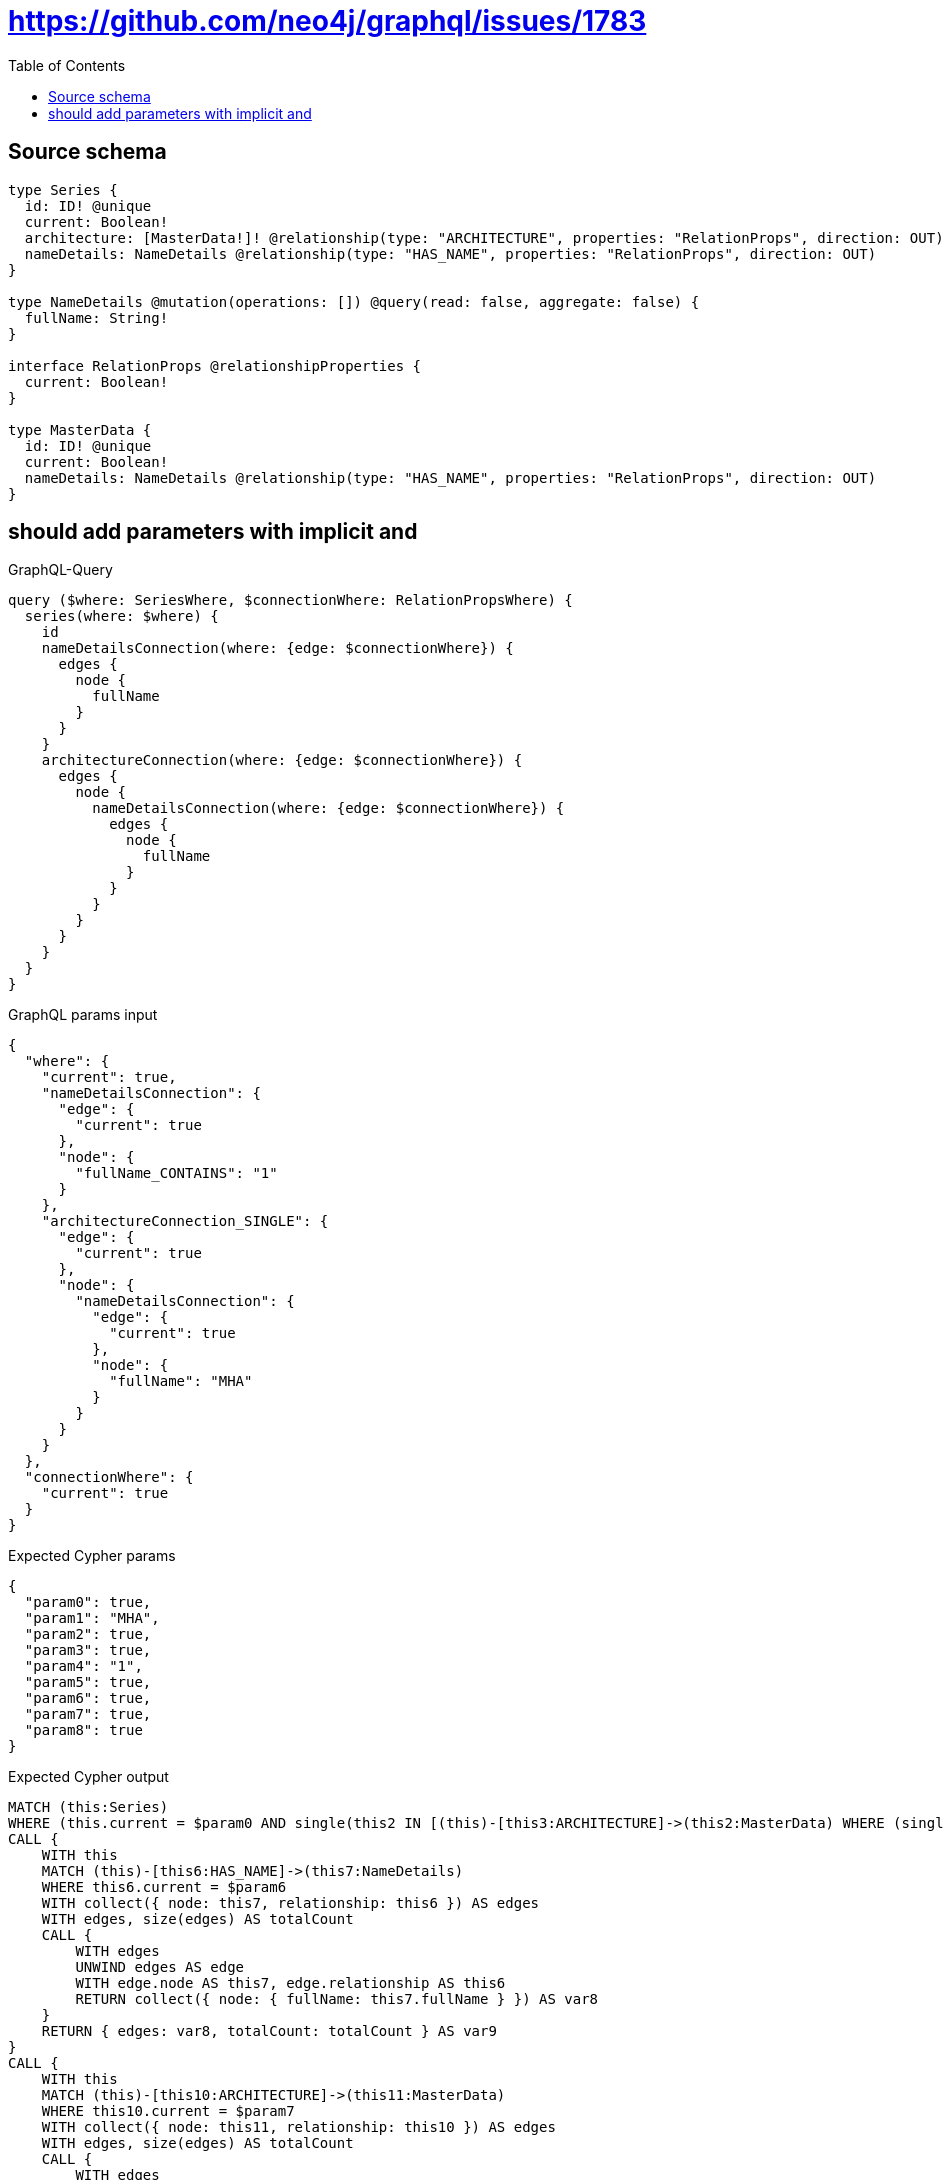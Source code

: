 :toc:

= https://github.com/neo4j/graphql/issues/1783

== Source schema

[source,graphql,schema=true]
----
type Series {
  id: ID! @unique
  current: Boolean!
  architecture: [MasterData!]! @relationship(type: "ARCHITECTURE", properties: "RelationProps", direction: OUT)
  nameDetails: NameDetails @relationship(type: "HAS_NAME", properties: "RelationProps", direction: OUT)
}

type NameDetails @mutation(operations: []) @query(read: false, aggregate: false) {
  fullName: String!
}

interface RelationProps @relationshipProperties {
  current: Boolean!
}

type MasterData {
  id: ID! @unique
  current: Boolean!
  nameDetails: NameDetails @relationship(type: "HAS_NAME", properties: "RelationProps", direction: OUT)
}
----
== should add parameters with implicit and

.GraphQL-Query
[source,graphql]
----
query ($where: SeriesWhere, $connectionWhere: RelationPropsWhere) {
  series(where: $where) {
    id
    nameDetailsConnection(where: {edge: $connectionWhere}) {
      edges {
        node {
          fullName
        }
      }
    }
    architectureConnection(where: {edge: $connectionWhere}) {
      edges {
        node {
          nameDetailsConnection(where: {edge: $connectionWhere}) {
            edges {
              node {
                fullName
              }
            }
          }
        }
      }
    }
  }
}
----

.GraphQL params input
[source,json,request=true]
----
{
  "where": {
    "current": true,
    "nameDetailsConnection": {
      "edge": {
        "current": true
      },
      "node": {
        "fullName_CONTAINS": "1"
      }
    },
    "architectureConnection_SINGLE": {
      "edge": {
        "current": true
      },
      "node": {
        "nameDetailsConnection": {
          "edge": {
            "current": true
          },
          "node": {
            "fullName": "MHA"
          }
        }
      }
    }
  },
  "connectionWhere": {
    "current": true
  }
}
----

.Expected Cypher params
[source,json]
----
{
  "param0": true,
  "param1": "MHA",
  "param2": true,
  "param3": true,
  "param4": "1",
  "param5": true,
  "param6": true,
  "param7": true,
  "param8": true
}
----

.Expected Cypher output
[source,cypher]
----
MATCH (this:Series)
WHERE (this.current = $param0 AND single(this2 IN [(this)-[this3:ARCHITECTURE]->(this2:MasterData) WHERE (single(this0 IN [(this2)-[this1:HAS_NAME]->(this0:NameDetails) WHERE (this0.fullName = $param1 AND this1.current = $param2) | 1] WHERE true) AND this3.current = $param3) | 1] WHERE true) AND single(this4 IN [(this)-[this5:HAS_NAME]->(this4:NameDetails) WHERE (this4.fullName CONTAINS $param4 AND this5.current = $param5) | 1] WHERE true))
CALL {
    WITH this
    MATCH (this)-[this6:HAS_NAME]->(this7:NameDetails)
    WHERE this6.current = $param6
    WITH collect({ node: this7, relationship: this6 }) AS edges
    WITH edges, size(edges) AS totalCount
    CALL {
        WITH edges
        UNWIND edges AS edge
        WITH edge.node AS this7, edge.relationship AS this6
        RETURN collect({ node: { fullName: this7.fullName } }) AS var8
    }
    RETURN { edges: var8, totalCount: totalCount } AS var9
}
CALL {
    WITH this
    MATCH (this)-[this10:ARCHITECTURE]->(this11:MasterData)
    WHERE this10.current = $param7
    WITH collect({ node: this11, relationship: this10 }) AS edges
    WITH edges, size(edges) AS totalCount
    CALL {
        WITH edges
        UNWIND edges AS edge
        WITH edge.node AS this11, edge.relationship AS this10
        CALL {
            WITH this11
            MATCH (this11)-[this12:HAS_NAME]->(this13:NameDetails)
            WHERE this12.current = $param8
            WITH collect({ node: this13, relationship: this12 }) AS edges
            WITH edges, size(edges) AS totalCount
            CALL {
                WITH edges
                UNWIND edges AS edge
                WITH edge.node AS this13, edge.relationship AS this12
                RETURN collect({ node: { fullName: this13.fullName } }) AS var14
            }
            RETURN { edges: var14, totalCount: totalCount } AS var15
        }
        RETURN collect({ node: { nameDetailsConnection: var15 } }) AS var16
    }
    RETURN { edges: var16, totalCount: totalCount } AS var17
}
RETURN this { .id, nameDetailsConnection: var9, architectureConnection: var17 } AS this
----

'''

